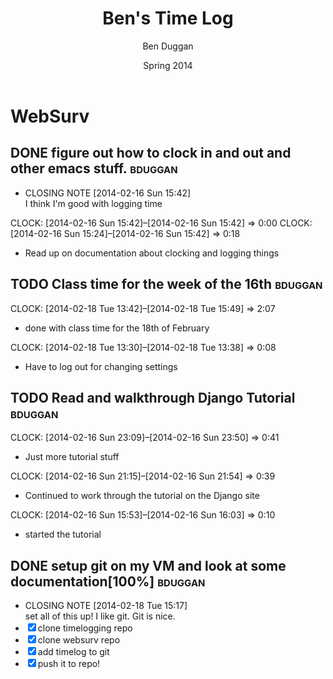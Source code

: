 #+TITLE: Ben's Time Log
#+AUTHOR: Ben Duggan
#+DATE: Spring 2014
#+STARTUP: content indent logdrawer lognoteclock-out lognotedone


* WebSurv
** DONE figure out how to clock in and out and other emacs stuff.  :bduggan:
CLOSED: [2014-02-16 Sun 15:42]
- CLOSING NOTE [2014-02-16 Sun 15:42] \\
  I think I'm good with logging time
CLOCK: [2014-02-16 Sun 15:42]--[2014-02-16 Sun 15:42] =>  0:00
CLOCK: [2014-02-16 Sun 15:24]--[2014-02-16 Sun 15:42] =>  0:18
- Read up on documentation about clocking and logging things
** TODO Class time for the week of the 16th                        :bduggan:
CLOCK: [2014-02-18 Tue 13:42]--[2014-02-18 Tue 15:49] =>  2:07
- done with class time for the 18th of February
CLOCK: [2014-02-18 Tue 13:30]--[2014-02-18 Tue 13:38] =>  0:08
- Have to log out for changing settings
** TODO Read and walkthrough Django Tutorial                       :bduggan:
CLOCK: [2014-02-16 Sun 23:09]--[2014-02-16 Sun 23:50] =>  0:41
- Just more tutorial stuff
CLOCK: [2014-02-16 Sun 21:15]--[2014-02-16 Sun 21:54] =>  0:39
- Continued to work through the tutorial on the Django site
CLOCK: [2014-02-16 Sun 15:53]--[2014-02-16 Sun 16:03] =>  0:10
- started the tutorial
** DONE setup git on my VM and look at some documentation[100%]    :bduggan:
CLOSED: [2014-02-18 Tue 15:17]
- CLOSING NOTE [2014-02-18 Tue 15:17] \\
  set all of this up! I like git. Git is nice.
- [X] clone timelogging repo
- [X] clone websurv repo
- [X] add timelog to git
- [X] push it to repo!
